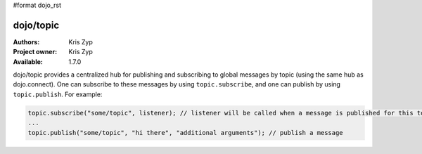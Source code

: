 #format dojo_rst

dojo/topic
==========

:Authors: Kris Zyp
:Project owner: Kris Zyp
:Available: 1.7.0

dojo/topic provides a centralized hub for publishing and subscribing to global messages by topic (using the same hub as dojo.connect). One can subscribe to these messages by using ``topic.subscribe``, and one can publish by using ``topic.publish``. For example:

.. code-block :: javascript

  topic.subscribe("some/topic", listener); // listener will be called when a message is published for this topic
  ...
  topic.publish("some/topic", "hi there", "additional arguments"); // publish a message
